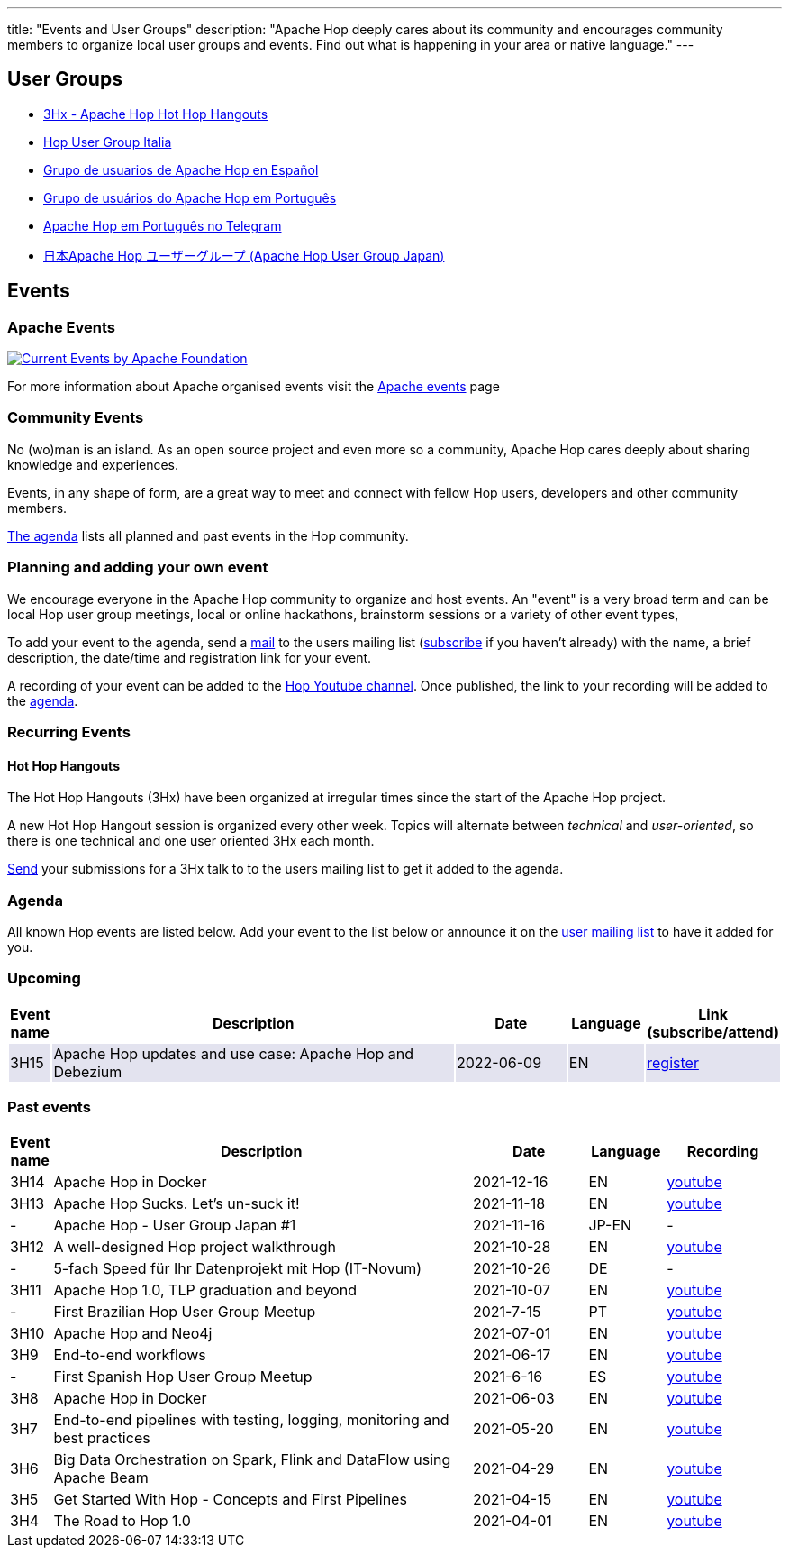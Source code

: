 ---
title: "Events and User Groups"
description: "Apache Hop deeply cares about its community and encourages community members to organize local user groups and events. Find out what is happening in your area or native language."
---

== User Groups

* https://www.meetup.com/3hx-apache-hop-hot-hop-hangouts/[3Hx - Apache Hop Hot Hop Hangouts ^]
* https://www.meetup.com/Hop-Italia-Users-Group/[Hop User Group Italia^]
* https://www.meetup.com/grupo-de-usuarios-de-hop-en-espanol/[Grupo de usuarios de Apache Hop en Español ^]
* https://www.meetup.com/apache-hop-user-group-brasil/[Grupo de usuários do Apache Hop em Português ^]
* https://t.me/apachehop[Apache Hop em Português no Telegram ^]
* https://www.meetup.com/apache-hop-user-group-japan/[日本Apache Hop ユーザーグループ (Apache Hop User Group Japan) ^]

== Events

=== Apache Events
++++
<a  href="https://www.apache.org/events/current-event.html">
  <img src="https://www.apache.org/events/current-event-234x60.png" alt="Current Events by Apache Foundation"/>
</a>
++++

For more information about Apache organised events visit the https://www.apache.org/events/current-event.html[Apache events] page

=== Community Events

No (wo)man is an island. As an open source project and even more so a community, Apache Hop cares deeply about sharing knowledge and experiences.

Events, in any shape of form, are a great way to meet and connect with fellow Hop users, developers and other community members.

<<events-agenda, The agenda>> lists all planned and past events in the Hop community.

=== Planning and adding your own event

We encourage everyone in the Apache Hop community to organize and host events. An "event" is a very broad term and can be local Hop user group meetings, local or online hackathons, brainstorm sessions or a variety of other event types,

To add your event to the agenda, send a mailto:users@hop.apache.org[mail, Apache Hop event announcement, add your event description here] to the users mailing list (mailto:users-subscribe@hop.apache.org[subscribe] if you haven't already) with the name, a brief description, the date/time and registration link for your event.

A recording of your event can be added to the https://www.youtube.com/channel/UCGlcYslwe03Y2zbZ1W6DAGA[Hop Youtube channel]. Once published, the link to your recording will be added to the <<events-agenda, agenda>>.


=== Recurring Events

==== Hot Hop Hangouts

The Hot Hop Hangouts (3Hx) have been organized at irregular times since the start of the Apache Hop project.

A new Hot Hop Hangout session is organized every other week. Topics will alternate between _technical_ and _user-oriented_, so there is one technical and one user oriented 3Hx each month.

mailto:users@hop.apache.org[Send, 3Hx presentation submission, add your presentation topic and brief description here] your submissions for a 3Hx talk to to the users mailing list to get it added to the agenda.

=== anchor:events-agenda[]Agenda

All known Hop events are listed below. Add your event to the list below or announce it on the link:/community/mailing-list/[user mailing list] to have it added for you.

=== Upcoming

[%header,cols="5%,55%,15%,10%,15%"]
|===
|Event name|Description|Date|Language|Link (subscribe/attend)
|{set:cellbgcolor:#30328422}3H15|Apache Hop updates and use case: Apache Hop and Debezium|2022-06-09|EN|https://www.meetup.com/3hx-apache-hop-hot-hop-hangouts/events/285817683/[register^]
|===
{set:cellbgcolor}


=== Past events

[%header,cols="5%,55%,15%,10%,15%"]
|===
|Event name|Description|Date|Language|Recording
|3H14|Apache Hop in Docker|2021-12-16|EN|https://youtu.be/v2rNxAQEhu0[youtube^]
|3H13|Apache Hop Sucks. Let's un-suck it!|2021-11-18|EN|https://youtu.be/qW5Jwe5OipU[youtube^]
|-|Apache Hop - User Group Japan #1|2021-11-16|JP-EN|-
|3H12|A well-designed Hop project walkthrough|2021-10-28|EN|https://youtu.be/a1jg1A2vmtA[youtube^]
|-|5-fach Speed für Ihr Datenprojekt mit Hop (IT-Novum)|2021-10-26|DE|-
|3H11|Apache Hop 1.0, TLP graduation and beyond|2021-10-07|EN|https://youtu.be/eaHuga0IReg[youtube^]
|-|First Brazilian Hop User Group Meetup|2021-7-15|PT|https://youtu.be/NGD6PGr8Id4[youtube^]
|3H10|Apache Hop and Neo4j|2021-07-01|EN|https://youtu.be/i30SWDiiZqw[youtube^]
|3H9|End-to-end workflows|2021-06-17|EN|https://youtu.be/63LxM3gU1sQ[youtube^]
|-|First Spanish Hop User Group Meetup|2021-6-16|ES|https://youtu.be/rosC4KvBivM[youtube^]
|3H8|Apache Hop in Docker|2021-06-03|EN|https://www.youtube.com/watch?v=ayMD6RST4Do[youtube^]
|3H7|End-to-end pipelines with testing, logging, monitoring and best practices
|2021-05-20|EN|https://www.youtube.com/watch?v=CkbOThb2HPo[youtube^]
|3H6|Big Data Orchestration on Spark, Flink and DataFlow using Apache Beam|2021-04-29|EN|https://www.youtube.com/watch?v=s_cstCPdnKI[youtube^]
|3H5|Get Started With Hop - Concepts and First Pipelines|2021-04-15|EN|https://youtu.be/gKVb_r4v_Oc[youtube^]
|3H4| The Road to Hop 1.0|2021-04-01|EN|https://www.youtube.com/watch?v=EhO_DYszu_Y&t=2s[youtube^]
|===